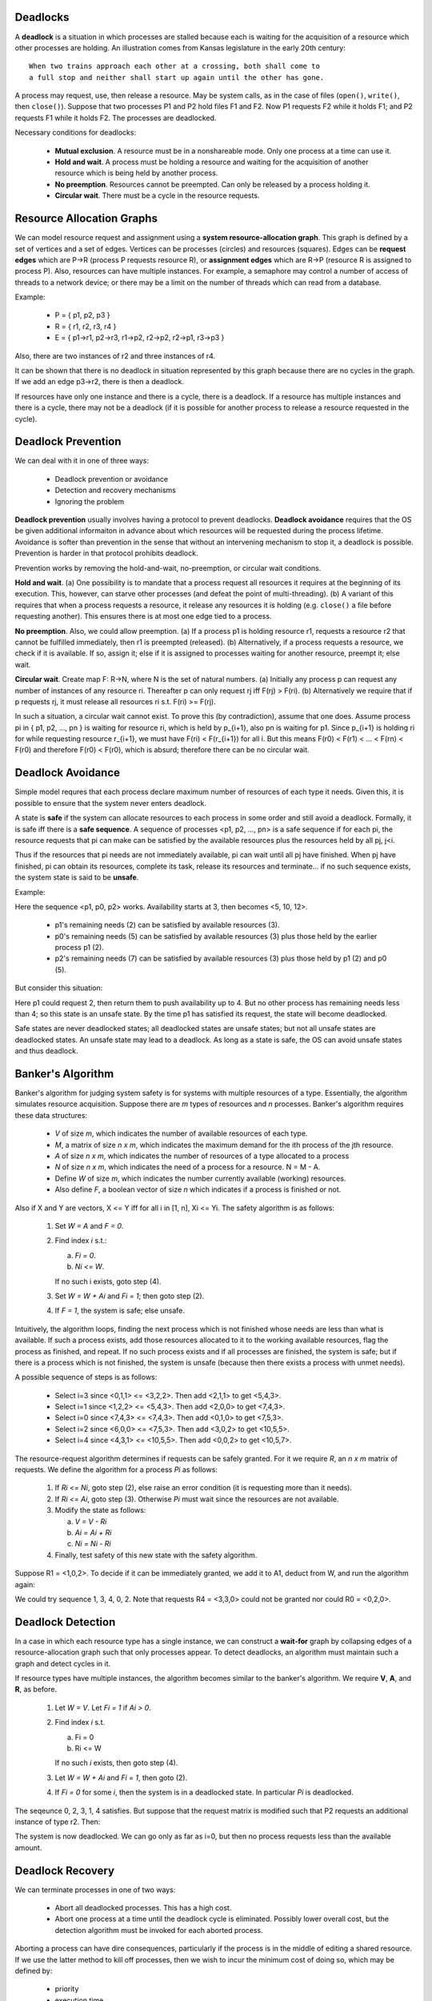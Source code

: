 Deadlocks
=========

A **deadlock** is a situation in which processes are stalled because each is
waiting for the acquisition of a resource which other processes are holding.
An illustration comes from Kansas legislature in the early 20th century:

::

  When two trains approach each other at a crossing, both shall come to 
  a full stop and neither shall start up again until the other has gone.

A process may request, use, then release a resource.  May be system calls, as
in the case of files (``open()``, ``write()``, then ``close()``).  Suppose that
two processes P1 and P2 hold files F1 and F2.  Now P1 requests F2 while it
holds F1; and P2 requests F1 while it holds F2.  The processes are deadlocked.

Necessary conditions for deadlocks:

  + **Mutual exclusion**.  A resource must be in a nonshareable mode. Only
    one process at a time can use it.

  + **Hold and wait**. A process must be holding a resource and waiting for
    the acquisition of another resource which is being held by another
    process.

  + **No preemption**. Resources cannot be preempted. Can only be released
    by a process holding it.

  + **Circular wait**.  There must be a cycle in the resource requests.


Resource Allocation Graphs
==========================

We can model resource request and assignment using a **system
resource-allocation graph**.  This graph is defined by a set of vertices and a
set of edges.  Vertices can be processes (circles) and resources (squares).
Edges can be **request edges** which are P->R (process P requests resource R),
or **assignment edges** which are R->P (resource R is assigned to process P).
Also, resources can have multiple instances.  For example, a semaphore may
control a number of access of threads to a network device; or there may be a
limit on the number of threads which can read from a database.

Example:

  + P = { p1, p2, p3 }
  + R = { r1, r2, r3, r4 }
  + E = { p1->r1,  p2->r3,  r1->p2,  r2->p2, r2->p1,  r3->p3 }

Also, there are two instances of r2 and three instances of r4.

It can be shown that there is no deadlock in situation represented by this
graph because there are no cycles in the graph.  If we add an edge p3->r2,
there is then a deadlock. 

If resources have only one instance and there is a cycle, there is a deadlock.
If a resource has multiple instances and there is a cycle, there may not be a
deadlock (if it is possible for another process to release a resource requested
in the cycle).  


Deadlock Prevention
===================

We can deal with it in one of three ways:

 + Deadlock prevention or avoidance
 + Detection and recovery mechanisms
 + Ignoring the problem

**Deadlock prevention** usually involves having a protocol to prevent
deadlocks.  **Deadlock avoidance** requires that the OS be given additional
informaiton in advance about which resources will be requested during the
process lifetime.  Avoidance is softer than prevention in the sense that
without an intervening mechanism to stop it, a deadlock is possible.
Prevention is harder in that protocol prohibits deadlock.

Prevention works by removing the hold-and-wait, no-preemption, or circular wait
conditions.

**Hold and wait**.  (a) One possibility is to mandate that a process request
all resources it requires at the beginning of its execution.  This, however,
can starve other processes (and defeat the point of multi-threading).  (b) A
variant of this requires that when a process requests a resource, it release
any resources it is holding (e.g.  ``close()`` a file before requesting
another).  This ensures there is at most one edge tied to a process.

**No preemption**. Also, we could allow preemption.  (a) If a process p1 is
holding resource r1, requests a resource r2 that cannot be fulfilled
immediately, then r1 is preempted (released).  (b) Alternatively, if a process
requests a resource, we check if it is available. If so, assign it; else if it
is assigned to processes waiting for another resource, preempt it; else wait.

**Circular wait**. Create map F: R->N, where N is the set of natural numbers.
(a) Initially any process p can request any number of instances of any resource
ri.  Thereafter p can only request rj iff F(rj) > F(ri).  (b) Alternatively we
require that if p requests rj, it must release all resources ri s.t. F(ri) >=
F(rj).  

In such a situation, a circular wait cannot exist.  To prove this (by
contradiction), assume that one does.  Assume process pi in { p1, p2, ..., pn }
is waiting for resource ri, which is held by p_{i+1}, also pn is waiting for
p1.  Since p_{i+1} is holding ri for while requesting resource r_{i+1}, we must
have F(ri) < F(r_{i+1}) for all i.  But this means F(r0) < F(r1) < ... < F(rn)
< F(r0) and therefore F(r0) < F(r0), which is absurd; therefore there can
be no circular wait.


Deadlock Avoidance
==================

Simple model requres that each process declare maximum number of resources of
each type it needs.  Given this, it is possible to ensure that the system never
enters deadlock.

A state is **safe** if the system can allocate resources to each process in
some order and still avoid a deadlock.  Formally, it is safe iff there is a
**safe sequence**. A sequence of processes <p1, p2, ..., pn> is a safe sequence
if for each pi, the resource requests that pi can make can be satisfied by the
available resources plus the resources held by all pj, j<i.

Thus if the resources that pi needs are not immediately available, pi can wait
until all pj have finished.  When pj have finished, pi can obtain its
resources, complete its task, release its resources and terminate...  if no
such sequence exists, the system state is said to be **unsafe**.

Example:

.. raw::

          Maximum       Current      Remaining           Total     - 12
           Needs         Needs         Needs             Available - 3

  p0        10             5             5                 
  p1         4             2             2
  p2         9             2             7


Here the sequence <p1, p0, p2> works.  Availability starts at 3, then becomes
<5, 10, 12>.  

 * p1's remaining needs (2) can be satisfied by available resources (3).
 * p0's remaining needs (5) can be satisfied by available resources (3)
   plus those held by the earlier process p1 (2).
 * p2's remaining needs (7) can be satisfied by available resources (3)
   plus those held by p1 (2) and p0 (5).

But consider this situation:


.. raw::

          Maximum       Current      Remaining           Total     - 12
           Needs         Needs         Needs             Available - 2

  p0        10             5             5                 
  p1         4             2             2
  p2         9             3             6

Here p1 could request 2, then return them to push availability up to 4.  But no
other process has remaining needs less than 4; so this state is an unsafe
state.  By the time p1 has satisfied its request, the state will become
deadlocked.

Safe states are never deadlocked states; all deadlocked states are unsafe
states; but not all unsafe states are deadlocked states.  An unsafe state
may lead to a deadlock.  As long as a state is safe, the OS can avoid unsafe
states and thus deadlock.


Banker's Algorithm
==================

Banker's algorithm for judging system safety is for systems with multiple
resources of a type.  Essentially, the algorithm simulates resource
acquisition.  Suppose there are *m* types of resources and *n* processes.
Banker's algorithm requires these data structures:

  * *V* of size *m*, which indicates the number of available resources
    of each type.

  * *M*, a matrix of size *n x m*, which indicates the maximum demand
    for the ith process of the jth resource.

  * *A* of size *n x m*, which indicates the number of resources 
    of a type allocated to a process

  * *N* of size *n x m*, which indicates the need of a process for
    a resource.  N = M - A.

  * Define *W* of size *m*, which indicates the number currently available
    (working) resources.  

  * Also define *F*, a boolean vector of size *n* which indicates if
    a process is finished or not.

Also if X and Y are vectors, X <= Y iff for all i in [1, n], Xi <= Yi.
The safety algorithm is as follows:

  1. Set *W = A* and *F = 0*.

  2. Find index *i* s.t.:

     a. *Fi  = 0*.
     b. *Ni <= W*.

     If no such i exists, goto step (4).

  3. Set *W = W + Ai* and *Fi = 1*; then goto step (2).

  4. If *F = 1*, the system is safe; else unsafe.

Intuitively, the algorithm loops, finding the next process which is not
finished whose needs are less than what is available. If such a process exists,
add those resources allocated to it to the working available resources, flag
the process as finished, and repeat.  If no such process exists and if all
processes are finished, the system is safe; but if there is a process which is
not finished, the system is unsafe (because then there exists a process with
unmet needs).

.. raw::

     Allocation     Max       Available      Need       Finish

      r1 r2 r3    r1 r2 r3    r1 r2 r3     r1 r2 r3       
  p0  0  1  0     7  5  3     3  3  2      7  4  3        0
  p1  2  0  0     3  2  2                  1  2  2        0
  p2  3  0  2     9  0  2                  6  0  0        0
  p3  2  1  1     2  2  2                  0  1  1        0
  p4  0  0  2     4  3  3                  4  3  1        0


A possible sequence of steps is as follows:

  *  Select i=3 since <0,1,1> <= <3,2,2>.  Then add <2,1,1> to get <5,4,3>.
  *  Select i=1 since <1,2,2> <= <5,4,3>.  Then add <2,0,0> to get <7,4,3>.
  *  Select i=0 since <7,4,3> <= <7,4,3>.  Then add <0,1,0> to get <7,5,3>.
  *  Select i=2 since <6,0,0> <= <7,5,3>.  Then add <3,0,2> to get <10,5,5>.
  *  Select i=4 since <4,3,1> <= <10,5,5>. Then add <0,0,2> to get <10,5,7>.


The resource-request algorithm determines if requests can be safely granted.
For it we require *R*, an *n x m* matrix of requests.  We define the algorithm
for a process *Pi* as follows:

  1. If *Ri <= Ni*, goto step (2), else raise an error condition (it is
     requesting more than it needs).

  2. If *Ri <= Ai*, goto step (3). Otherwise *Pi* must wait since the
     resources are not available.

  3. Modify the state as follows:

     a. *V  = V  - Ri*
     b. *Ai = Ai + Ri*
     c. *Ni = Ni - Ri*

  4. Finally, test safety of this new state with the safety algorithm.


Suppose R1 = <1,0,2>.  To decide if it can be immediately granted, we
add it to A1, deduct from W, and run the algorithm again:

.. raw::

     Allocation     Max       Available      Need       Finish

      r1 r2 r3    r1 r2 r3    r1 r2 r3     r1 r2 r3       
  p0  0  1  0     7  5  3     2  3  0      7  4  3        0
  p1  3  0  2     3  2  2                  0  2  0        0
  p2  3  0  2     9  0  2                  6  0  0        0
  p3  2  1  1     2  2  2                  0  1  1        0
  p4  0  0  2     4  3  3                  4  3  1        0


We could try sequence 1, 3, 4, 0, 2.  Note that requests R4 = <3,3,0> could not
be granted nor could R0 = <0,2,0>.



Deadlock Detection
==================

In a case in which each resource type has a single instance, we can construct a
**wait-for** graph by collapsing edges of a resource-allocation graph such that
only processes appear.  To detect deadlocks, an algorithm must maintain such a
graph and detect cycles in it.

If resource types have multiple instances, the algorithm becomes similar to
the banker's algorithm. We require  **V**, **A**, and **R**, as before.

  1. Let *W = V*.  Let *Fi = 1* if *Ai > 0*.

  2. Find index *i* s.t.

     a. Fi  = 0
     b. Ri <= W

     If no such *i* exists, then goto step (4).

  3. Let *W = W + Ai* and *Fi = 1*, then goto (2).

  4. If *Fi = 0* for some *i*, then the system is in a deadlocked state.
     In particular *Pi* is deadlocked.

.. raw::

     Allocation   Request     Available        Finish

      r1 r2 r3    r1 r2 r3    r1 r2 r3           
  p0  0  1  0     0  0  0     0  0  0            0
  p1  2  0  2     2  0  2                        0
  p2  3  0  2     0  0  0                        0
  p3  2  1  1     1  0  0                        0
  p4  0  0  2     0  0  2                        0


The seqeunce 0, 2, 3, 1, 4 satisfies.  But suppose that the request matrix
is modified such that P2 requests an additional instance of type r2. Then:

.. raw::

     Allocation   Request     Available        Finish

      r1 r2 r3    r1 r2 r3    r1 r2 r3           
  p0  0  1  0     0  0  0     0  0  0            0
  p1  2  0  2     2  0  2                        0
  p2  3  0  2     0  0  0                        0
  p3  2  1  1     1  0  0                        0
  p4  0  0  2     0  0  2                        0

The system is now deadlocked. We can go only as far as i=0, but then
no process requests less than the available amount.


Deadlock Recovery
=================

We can terminate processes in one of two ways:

  * Abort all deadlocked processes. This has a high cost.

  * Abort one process at a time until the deadlock cycle is eliminated.
    Possibly lower overall cost, but the detection algorithm must be
    invoked for each aborted process.

Aborting a process can have dire consequences, particularly if the
process is in the middle of editing a shared resource.  If we use
the latter method to kill off processes, then we wish to incur the
minimum cost of doing so, which may be defined by:

  * priority
  * execution time
  * resources
  * needs
  * children
  * interactivity

We could also use resouce preemption, however under consideration:

  * Victim selection.  Which resource and process is to be preempted?
    Could run into the same hazards as with process termination. Use
    cost calculation.

  * Rollback.  What should be done with the process once it is preempted?
    Simplest solution is aborting process.

  * Starvation.  Given that victim selection may be based on a cost factor, a
    process may be singled out.  How can we make sure that processes do not
    "bully" that process, i.e. constantly preempt its resources?  Could include
    number of rollbacks in the cost factor.


.. raw::

 ______  __  __   ______       ______   __   __   _____    
/\__  _\/\ \_\ \ /\  ___\     /\  ___\ /\ "-.\ \ /\  __ \  
\/_/\ \/\ \  __ \\ \  __\     \ \  __\ \ \ \-.  \\ \ \/\ \ 
   \ \_\ \ \_\ \_\\ \_____\    \ \_____\\ \_\\"\_\\ \____/ 
    \/_/  \/_/\/_/ \/_____/     \/_____/ \/_/ \/_/ \/____/ 


